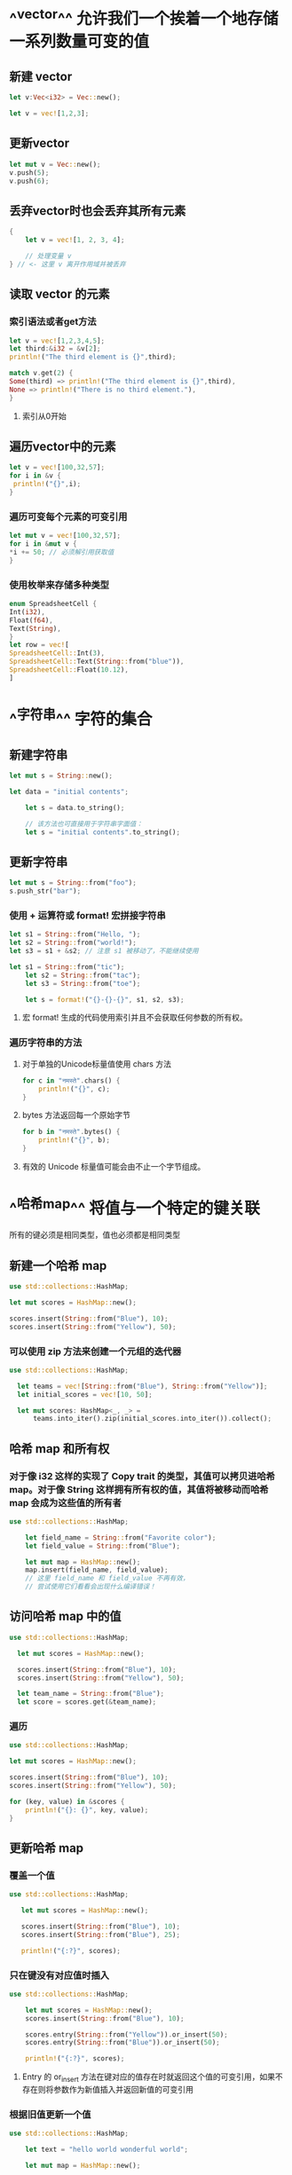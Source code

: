 * ^^vector^^ 允许我们一个挨着一个地存储一系列数量可变的值
** 新建 vector

#+BEGIN_SRC rust
let v:Vec<i32> = Vec::new();

let v = vec![1,2,3];
#+END_SRC
** 更新vector

#+BEGIN_SRC rust
let mut v = Vec::new();
v.push(5);
v.push(6);
#+END_SRC
** 丢弃vector时也会丢弃其所有元素

#+BEGIN_SRC rust
    {
        let v = vec![1, 2, 3, 4];

        // 处理变量 v
    } // <- 这里 v 离开作用域并被丢弃
#+END_SRC
** 读取 vector 的元素
*** 索引语法或者get方法
:PROPERTIES:
:collapsed: true
:END:

#+BEGIN_SRC rust
let v = vec![1,2,3,4,5];
let third:&i32 = &v[2];
println!("The third element is {}",third);

match v.get(2) {
Some(third) => println!("The third element is {}",third),
None => println!("There is no third element."),
}

#+END_SRC
**** 索引从0开始
** 遍历vector中的元素

#+BEGIN_SRC rust
let v = vec![100,32,57];
for i in &v {
 println!("{}",i);
}
#+END_SRC
*** 遍历可变每个元素的可变引用

#+BEGIN_SRC rust
let mut v = vec![100,32,57];
for i in &mut v {
*i += 50; // 必须解引用获取值
}
#+END_SRC
*** 使用枚举来存储多种类型

#+BEGIN_SRC rust
enum SpreadsheetCell {
Int(i32),
Float(f64),
Text(String),
}
let row = vec![
SpreadsheetCell::Int(3),
SpreadsheetCell::Text(String::from("blue")),
SpreadsheetCell::Float(10.12),
]

#+END_SRC
* ^^字符串^^ 字符的集合
** 新建字符串

#+BEGIN_SRC rust
let mut s = String::new();

let data = "initial contents";

    let s = data.to_string();

    // 该方法也可直接用于字符串字面值：
    let s = "initial contents".to_string();
#+END_SRC
** 更新字符串

#+BEGIN_SRC rust
    let mut s = String::from("foo");
    s.push_str("bar");
#+END_SRC
*** 使用 + 运算符或 format! 宏拼接字符串
:PROPERTIES:
:collapsed: true
:END:

#+BEGIN_SRC rust
let s1 = String::from("Hello, ");
let s2 = String::from("world!");
let s3 = s1 + &s2; // 注意 s1 被移动了，不能继续使用

let s1 = String::from("tic");
    let s2 = String::from("tac");
    let s3 = String::from("toe");

    let s = format!("{}-{}-{}", s1, s2, s3);
#+END_SRC
**** 宏 format! 生成的代码使用索引并且不会获取任何参数的所有权。
*** 遍历字符串的方法
**** 对于单独的Unicode标量值使用 chars 方法

#+BEGIN_SRC rust
for c in "नमस्ते".chars() {
    println!("{}", c);
}
#+END_SRC
**** bytes 方法返回每一个原始字节

#+BEGIN_SRC rust
for b in "नमस्ते".bytes() {
    println!("{}", b);
}
#+END_SRC
**** 有效的 Unicode 标量值可能会由不止一个字节组成。
* ^^哈希map^^ 将值与一个特定的键关联
所有的键必须是相同类型，值也必须都是相同类型
** 新建一个哈希 map

#+BEGIN_SRC rust
    use std::collections::HashMap;

    let mut scores = HashMap::new();

    scores.insert(String::from("Blue"), 10);
    scores.insert(String::from("Yellow"), 50);
#+END_SRC
*** 可以使用 zip 方法来创建一个元组的迭代器
#+BEGIN_SRC rust
  use std::collections::HashMap;

    let teams = vec![String::from("Blue"), String::from("Yellow")];
    let initial_scores = vec![10, 50];

    let mut scores: HashMap<_, _> =
        teams.into_iter().zip(initial_scores.into_iter()).collect();
#+END_SRC
** 哈希 map 和所有权
*** 对于像 i32 这样的实现了 Copy trait 的类型，其值可以拷贝进哈希 map。对于像 String 这样拥有所有权的值，其值将被移动而哈希 map 会成为这些值的所有者

#+BEGIN_SRC rust
use std::collections::HashMap;

    let field_name = String::from("Favorite color");
    let field_value = String::from("Blue");

    let mut map = HashMap::new();
    map.insert(field_name, field_value);
    // 这里 field_name 和 field_value 不再有效，
    // 尝试使用它们看看会出现什么编译错误！
#+END_SRC
** 访问哈希 map 中的值

#+BEGIN_SRC rust
  use std::collections::HashMap;

    let mut scores = HashMap::new();

    scores.insert(String::from("Blue"), 10);
    scores.insert(String::from("Yellow"), 50);

    let team_name = String::from("Blue");
    let score = scores.get(&team_name);
#+END_SRC
*** 遍历

#+BEGIN_SRC rust
    use std::collections::HashMap;

    let mut scores = HashMap::new();

    scores.insert(String::from("Blue"), 10);
    scores.insert(String::from("Yellow"), 50);

    for (key, value) in &scores {
        println!("{}: {}", key, value);
    }

#+END_SRC
** 更新哈希 map
*** 覆盖一个值

#+BEGIN_SRC rust
 use std::collections::HashMap;

    let mut scores = HashMap::new();

    scores.insert(String::from("Blue"), 10);
    scores.insert(String::from("Blue"), 25);

    println!("{:?}", scores);
#+END_SRC
*** 只在键没有对应值时插入

#+BEGIN_SRC rust
use std::collections::HashMap;

    let mut scores = HashMap::new();
    scores.insert(String::from("Blue"), 10);

    scores.entry(String::from("Yellow")).or_insert(50);
    scores.entry(String::from("Blue")).or_insert(50);

    println!("{:?}", scores);
#+END_SRC
**** Entry 的 or_insert 方法在键对应的值存在时就返回这个值的可变引用，如果不存在则将参数作为新值插入并返回新值的可变引用
*** 根据旧值更新一个值

#+BEGIN_SRC rust
use std::collections::HashMap;

    let text = "hello world wonderful world";

    let mut map = HashMap::new();

    for word in text.split_whitespace() {
        let count = map.entry(word).or_insert(0);
        *count += 1;
    }

    println!("{:?}", map);
#+END_SRC